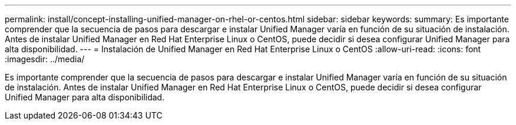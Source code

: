 ---
permalink: install/concept-installing-unified-manager-on-rhel-or-centos.html 
sidebar: sidebar 
keywords:  
summary: Es importante comprender que la secuencia de pasos para descargar e instalar Unified Manager varía en función de su situación de instalación. Antes de instalar Unified Manager en Red Hat Enterprise Linux o CentOS, puede decidir si desea configurar Unified Manager para alta disponibilidad. 
---
= Instalación de Unified Manager en Red Hat Enterprise Linux o CentOS
:allow-uri-read: 
:icons: font
:imagesdir: ../media/


[role="lead"]
Es importante comprender que la secuencia de pasos para descargar e instalar Unified Manager varía en función de su situación de instalación. Antes de instalar Unified Manager en Red Hat Enterprise Linux o CentOS, puede decidir si desea configurar Unified Manager para alta disponibilidad.
